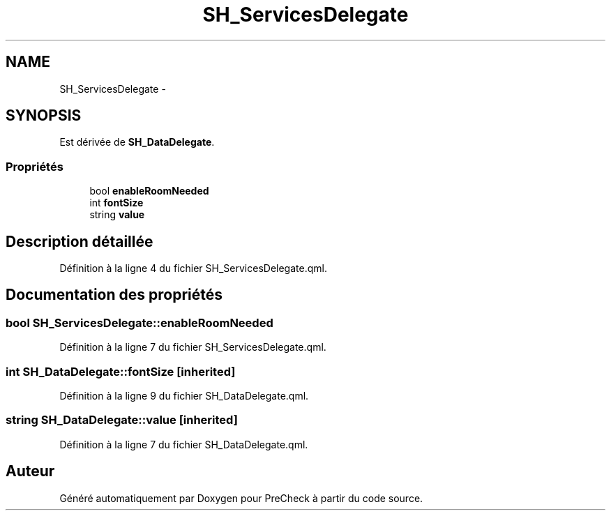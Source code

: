 .TH "SH_ServicesDelegate" 3 "Mardi Juillet 2 2013" "Version 0.4" "PreCheck" \" -*- nroff -*-
.ad l
.nh
.SH NAME
SH_ServicesDelegate \- 
.SH SYNOPSIS
.br
.PP
.PP
Est dérivée de \fBSH_DataDelegate\fP\&.
.SS "Propriétés"

.in +1c
.ti -1c
.RI "bool \fBenableRoomNeeded\fP"
.br
.ti -1c
.RI "int \fBfontSize\fP"
.br
.ti -1c
.RI "string \fBvalue\fP"
.br
.in -1c
.SH "Description détaillée"
.PP 
Définition à la ligne 4 du fichier SH_ServicesDelegate\&.qml\&.
.SH "Documentation des propriétés"
.PP 
.SS "bool SH_ServicesDelegate::enableRoomNeeded"

.PP
Définition à la ligne 7 du fichier SH_ServicesDelegate\&.qml\&.
.SS "int SH_DataDelegate::fontSize\fC [inherited]\fP"

.PP
Définition à la ligne 9 du fichier SH_DataDelegate\&.qml\&.
.SS "string SH_DataDelegate::value\fC [inherited]\fP"

.PP
Définition à la ligne 7 du fichier SH_DataDelegate\&.qml\&.

.SH "Auteur"
.PP 
Généré automatiquement par Doxygen pour PreCheck à partir du code source\&.
